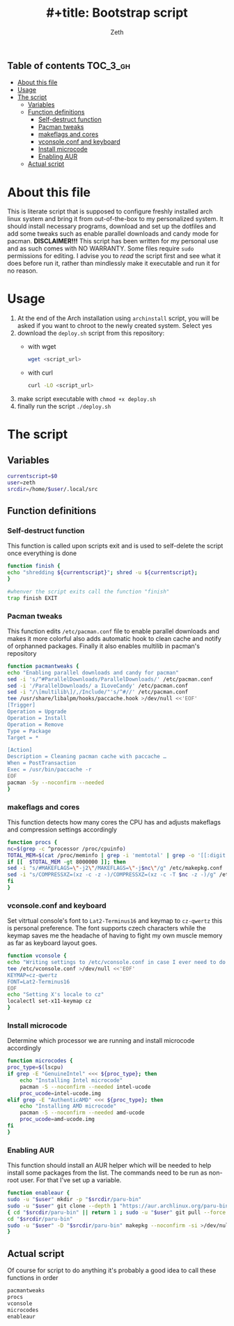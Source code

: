 #+TITLE: #+title: Bootstrap script
#+author:    Zeth
#+email:     zeth@zethjack.eu
#+PROPERTY: header-args:sh :tangle deploy.sh :shebang "#!/bin/env bash" :padline no :tangle-mode (identity #o755)

:PROPERTIES:
:VISIBILITY: children
:END:

** Table of contents :TOC_3_gh:
- [[#about-this-file][About this file]]
- [[#usage][Usage]]
- [[#the-script][The script]]
  - [[#variables][Variables]]
  - [[#function-definitions][Function definitions]]
    - [[#self-destruct-function][Self-destruct function]]
    - [[#pacman-tweaks][Pacman tweaks]]
    - [[#makeflags-and-cores][makeflags and cores]]
    - [[#vconsoleconf-and-keyboard][vconsole.conf and keyboard]]
    - [[#install-microcode][Install microcode]]
    - [[#enabling-aur][Enabling AUR]]
  - [[#actual-script][Actual script]]

* About this file
This is literate script that is supposed to configure freshly installed arch linux system and bring it from out-of-the-box to my personalized system. It should install necessary programs, download and set up the dotfiles and add some tweaks such as enable parallel downloads and candy mode for pacman.
*DISCLAIMER!!!* This script has been written for my personal use and as such comes with NO WARRANTY. Some files require =sudo= permissions for editing. I advise you to /read/ the script first and see what it does before run it, rather than mindlessly make it executable and run it for no reason.

* Usage
1. At the end of the Arch installation using =archinstall= script, you will be asked if you want to chroot to the newly created system. Select yes
2. download the =deploy.sh= script from this repository:
   - with wget
     #+begin_src sh :tangle no :shebang
     wget <script_url>
     #+end_src
   - with curl
     #+begin_src sh :tangle no :shebang
     curl -LO <script_url>
     #+end_src
3. make script executable with =chmod +x deploy.sh=
4. finally run the script =./deploy.sh=
* The script

** Variables
#+BEGIN_SRC sh
currentscript=$0
user=zeth
srcdir=/home/$user/.local/src
#+END_SRC

** Function definitions

*** Self-destruct function
This function is called upon scripts exit and is used to self-delete the script once everything is done
#+BEGIN_SRC sh
function finish {
echo "shredding ${currentscript}"; shred -u ${currentscript};
}

#whenver the script exits call the function "finish"
trap finish EXIT
#+END_SRC

*** Pacman tweaks
This function edits =/etc/pacman.conf= file to enable parallel downloads and makes it more colorful also adds automatic hook to clean cache and notify of orphanned packages. Finally it also enables multilib in pacman's repository
#+begin_src sh
function pacmantweaks {
echo "Enabling parallel downloads and candy for pacman"
sed -i 's/^#ParallelDownloads/ParallelDownloads/' /etc/pacman.conf
sed -i '/ParallelDownloads/ a ILoveCandy' /etc/pacman.conf
sed -i "/\[multilib\]/,/Include/"'s/^#//' /etc/pacman.conf
tee /usr/share/libalpm/hooks/paccache.hook >/dev/null <<'EOF'
[Trigger]
Operation = Upgrade
Operation = Install
Operation = Remove
Type = Package
Target = *

[Action]
Description = Cleaning pacman cache with paccache …
When = PostTransaction
Exec = /usr/bin/paccache -r
EOF
pacman -Sy --noconfirm --needed
}
#+end_src

*** makeflags and cores
This function detects how many cores the CPU has and adjusts makeflags and compression settings accordingly
#+begin_src sh
function procs {
nc=$(grep -c ^processor /proc/cpuinfo)
TOTAL_MEM=$(cat /proc/meminfo | grep -i 'memtotal' | grep -o '[[:digit:]]*')
if [[  $TOTAL_MEM -gt 8000000 ]]; then
sed -i "s/#MAKEFLAGS=\"-j2\"/MAKEFLAGS=\"-j$nc\"/g" /etc/makepkg.conf
sed -i "s/COMPRESSXZ=(xz -c -z -)/COMPRESSXZ=(xz -c -T $nc -z -)/g" /etc/makepkg.conf
fi
}
#+end_src

*** vconsole.conf and keyboard
Set vitrtual console's font to =Lat2-Terminus16= and keymap to =cz-qwertz= this is personal preference. The font supports czech characters while the keymap saves me the headache of having to fight my own muscle memory as far as keyboard layout goes.
#+begin_src sh
function vconsole {
echo "Writing settings to /etc/vconsole.conf in case I ever need to do things from TTY"
tee /etc/vconsole.conf >/dev/null <<'EOF'
KEYMAP=cz-qwertz
FONT=Lat2-Terminus16
EOF
echo "Setting X's locale to cz"
localectl set-x11-keymap cz
}
#+end_src

*** Install microcode
Determine which processor we are running and install microcode accordingly
#+begin_src sh
function microcodes {
proc_type=$(lscpu)
if grep -E "GenuineIntel" <<< ${proc_type}; then
    echo "Installing Intel microcode"
    pacman -S --noconfirm --needed intel-ucode
    proc_ucode=intel-ucode.img
elif grep -E "AuthenticAMD" <<< ${proc_type}; then
    echo "Installing AMD microcode"
    pacman -S --noconfirm --needed amd-ucode
    proc_ucode=amd-ucode.img
fi
}
#+end_src


*** Enabling AUR
This function should install an AUR helper which will be needed to help install some packages from the list. The commands need to be run as non-root user. For that I've set up a variable.
#+begin_src sh
function enableaur {
sudo -u "$user" mkdir -p "$srcdir/paru-bin"
sudo -u "$user" git clone --depth 1 "https://aur.archlinux.org/paru-bin.git" "$srcdir/paru" >/dev/null 2>&1 ||
{ cd "$srcdir/paru-bin" || return 1 ; sudo -u "$user" git pull --force origin master;}
cd "$srcdir/paru-bin"
sudo -u "$user" -D "$srcdir/paru-bin" makepkg --noconfirm -si >/dev/null 2>&1 || return 1
}
#+end_src

** Actual script
Of course for script to do anything it's probably a good idea to call these functions in order
#+begin_src sh
pacmantweaks
procs
vconsole
microcodes
enableaur
#+end_src
